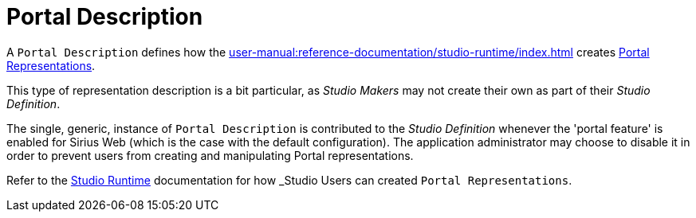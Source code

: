 = Portal Description

A `Portal Description` defines how the xref:user-manual:reference-documentation/studio-runtime/index.adoc[] creates xref:user-manual:reference-documentation/studio-runtime/index.adoc#_portal[Portal Representations].

This type of representation description is a bit particular, as _Studio Makers_ may not create their own as part of their _Studio Definition_.

The single, generic, instance of `Portal Description` is contributed to the _Studio Definition_ whenever the 'portal feature' is enabled for Sirius Web (which is the case with the default configuration). The application administrator may choose to disable it in order to prevent users from creating and manipulating Portal representations.

Refer to the xref:user-manual:reference-documentation/studio-runtime/index.adoc#_portal[Studio Runtime] documentation for how _Studio Users_ can created `Portal Representations`.